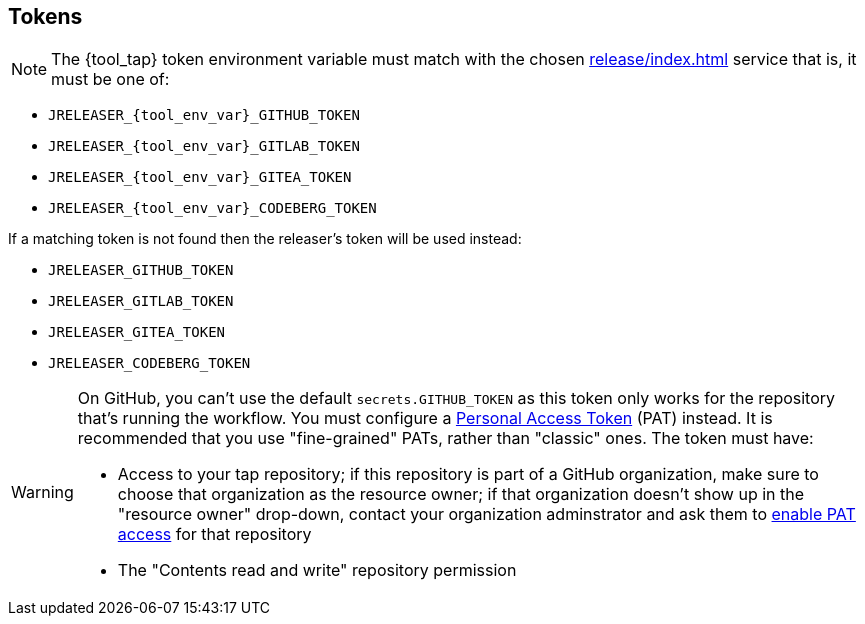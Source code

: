 == Tokens

NOTE: The {tool_tap} token environment variable must match with the chosen xref:release/index.adoc[] service that is, it must
be one of:

 * `JRELEASER_{tool_env_var}_GITHUB_TOKEN`
 * `JRELEASER_{tool_env_var}_GITLAB_TOKEN`
 * `JRELEASER_{tool_env_var}_GITEA_TOKEN`
 * `JRELEASER_{tool_env_var}_CODEBERG_TOKEN`

If a matching token is not found then the releaser's token will be used instead:

 * `JRELEASER_GITHUB_TOKEN`
 * `JRELEASER_GITLAB_TOKEN`
 * `JRELEASER_GITEA_TOKEN`
 * `JRELEASER_CODEBERG_TOKEN`

[WARNING]
====
On GitHub, you can't use the default `secrets.GITHUB_TOKEN` as this token only works for the repository that's
running the workflow. You must configure a link:https://docs.github.com/en/authentication/keeping-your-account-and-data-secure/creating-a-personal-access-token[Personal Access Token] (PAT) instead. It is recommended that you use "fine-grained" PATs, rather than "classic" ones. The token must have:

* Access to your tap repository; if this repository is part of a GitHub organization, make sure to choose that organization as the resource owner; if that organization doesn't show up in the "resource owner" drop-down, contact your organization adminstrator and ask them to https://docs.github.com/en/organizations/managing-programmatic-access-to-your-organization/setting-a-personal-access-token-policy-for-your-organization[enable PAT access] for that repository
* The "Contents read and write" repository permission
====
